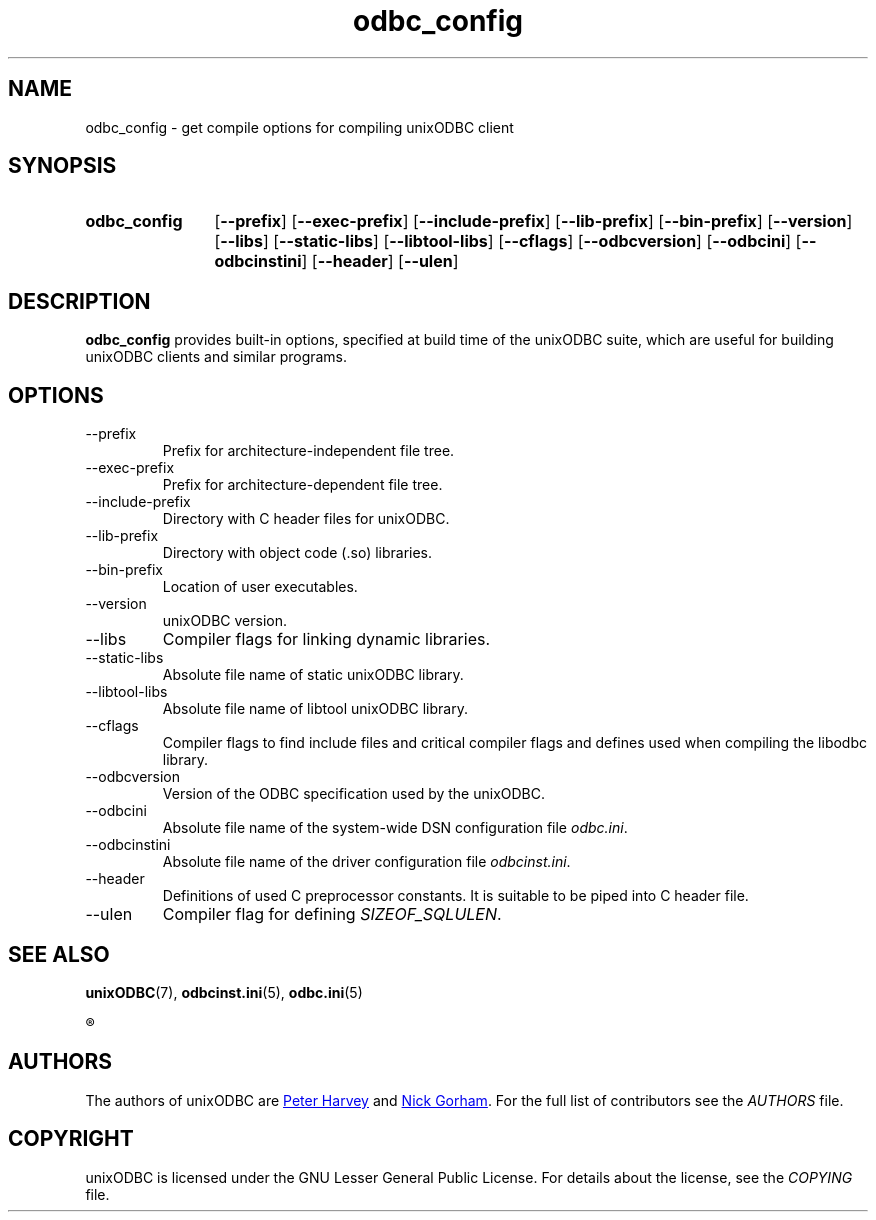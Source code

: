 .TH odbc_config 1 "Thu 13 Feb 2014" "version 2.3.6" "UnixODBC manual pages"

.SH NAME
odbc_config \- get compile options for compiling unixODBC client

.SH SYNOPSIS
.SY odbc_config
.OP \-\-prefix
.OP \-\-exec-prefix
.OP \-\-include-prefix
.OP \-\-lib-prefix
.OP \-\-bin-prefix
.OP \-\-version
.OP \-\-libs
.OP \-\-static-libs
.OP \-\-libtool-libs
.OP \-\-cflags
.OP \-\-odbcversion
.OP \-\-odbcini
.OP \-\-odbcinstini
.OP \-\-header
.OP \-\-ulen
.YS

.SH DESCRIPTION
.B odbc_config
provides built-in options, specified at build time of the unixODBC suite, which
are useful for building unixODBC clients and similar programs.

.SH OPTIONS
.B
.IP \-\-prefix
Prefix for architecture-independent file tree.

.B
.IP \-\-exec-prefix
Prefix for architecture-dependent file tree.

.B
.IP \-\-include-prefix
Directory with C header files for unixODBC.

.B
.IP \-\-lib-prefix
Directory with object code (.so) libraries.

.B
.IP \-\-bin-prefix
Location of user executables.

.B
.IP \-\-version
unixODBC version.

.B
.IP \-\-libs
Compiler flags for linking dynamic libraries.

.B
.IP \-\-static-libs
Absolute file name of static unixODBC library.

.B
.IP \-\-libtool-libs
Absolute file name of libtool unixODBC library.

.B
.IP \-\-cflags
Compiler flags to find include files and critical compiler flags and defines used
when compiling the libodbc library.

.B
.IP \-\-odbcversion
Version of the ODBC specification used by the unixODBC.

.B
.IP \-\-odbcini
Absolute file name of the system-wide DSN configuration file
.IR odbc.ini .

.B
.IP \-\-odbcinstini
Absolute file name of the driver configuration file
.IR odbcinst.ini .

.B
.IP \-\-header
Definitions of used C preprocessor constants. It is suitable to be piped into
C header file.

.B
.IP \-\-ulen
Compiler flag for defining
.IR SIZEOF_SQLULEN .

.SH SEE ALSO
.BR unixODBC (7),
.BR odbcinst.ini (5),
.BR odbc.ini (5)

.R "The \fIunixODBC\fB Administrator Manual (HTML)"

.SH AUTHORS
The authors of unixODBC are
.MT pharvey@codebydesign.com
Peter Harvey
.ME
and
.MT nick@lurcher.org
Nick Gorham
.ME .
For the full list of contributors see the
.I AUTHORS
file.

.SH COPYRIGHT
unixODBC is licensed under the GNU Lesser General Public License. For details
about the license, see the
.I COPYING
file.
